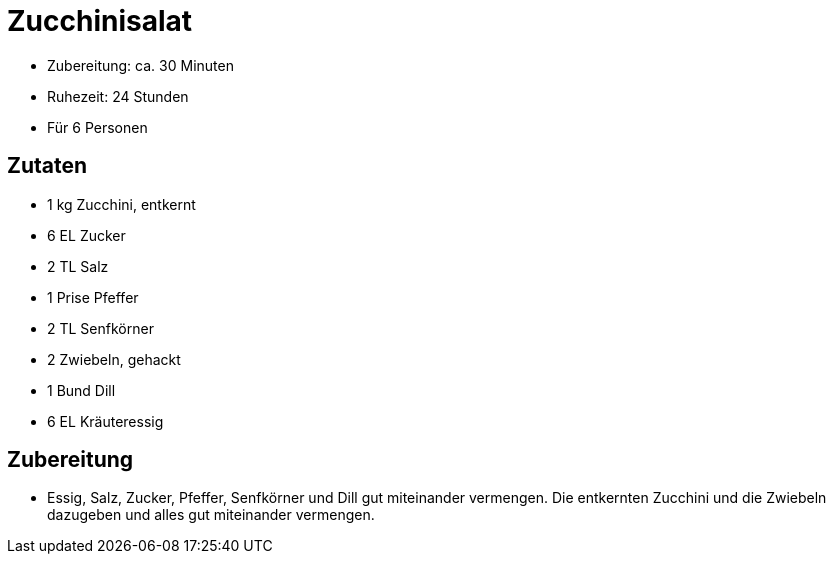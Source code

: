 = Zucchinisalat

* Zubereitung: ca. 30 Minuten
* Ruhezeit: 24 Stunden
* Für 6 Personen

== Zutaten

* 1 kg Zucchini, entkernt
* 6 EL Zucker
* 2 TL Salz
* 1 Prise Pfeffer
* 2 TL Senfkörner
* 2 Zwiebeln, gehackt
* 1 Bund Dill
* 6 EL Kräuteressig

== Zubereitung

- Essig, Salz, Zucker, Pfeffer, Senfkörner und Dill gut miteinander
vermengen. Die entkernten Zucchini und die Zwiebeln dazugeben und alles
gut miteinander vermengen.
